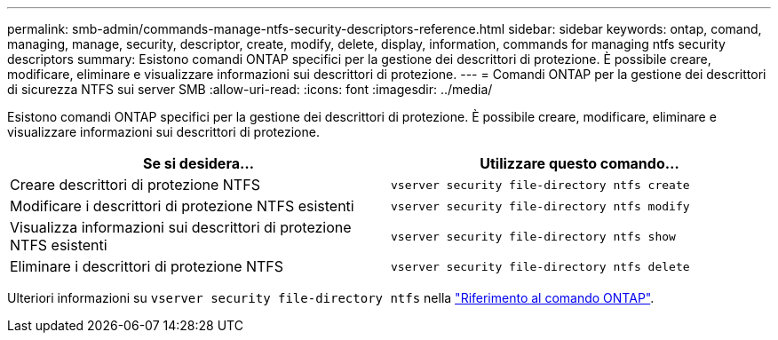 ---
permalink: smb-admin/commands-manage-ntfs-security-descriptors-reference.html 
sidebar: sidebar 
keywords: ontap, comand, managing, manage, security, descriptor, create, modify, delete, display, information, commands for managing ntfs security descriptors 
summary: Esistono comandi ONTAP specifici per la gestione dei descrittori di protezione. È possibile creare, modificare, eliminare e visualizzare informazioni sui descrittori di protezione. 
---
= Comandi ONTAP per la gestione dei descrittori di sicurezza NTFS sui server SMB
:allow-uri-read: 
:icons: font
:imagesdir: ../media/


[role="lead"]
Esistono comandi ONTAP specifici per la gestione dei descrittori di protezione. È possibile creare, modificare, eliminare e visualizzare informazioni sui descrittori di protezione.

|===
| Se si desidera... | Utilizzare questo comando... 


 a| 
Creare descrittori di protezione NTFS
 a| 
`vserver security file-directory ntfs create`



 a| 
Modificare i descrittori di protezione NTFS esistenti
 a| 
`vserver security file-directory ntfs modify`



 a| 
Visualizza informazioni sui descrittori di protezione NTFS esistenti
 a| 
`vserver security file-directory ntfs show`



 a| 
Eliminare i descrittori di protezione NTFS
 a| 
`vserver security file-directory ntfs delete`

|===
Ulteriori informazioni su `vserver security file-directory ntfs` nella link:https://docs.netapp.com/us-en/ontap-cli/search.html?q=vserver+security+file-directory+ntfs["Riferimento al comando ONTAP"^].
